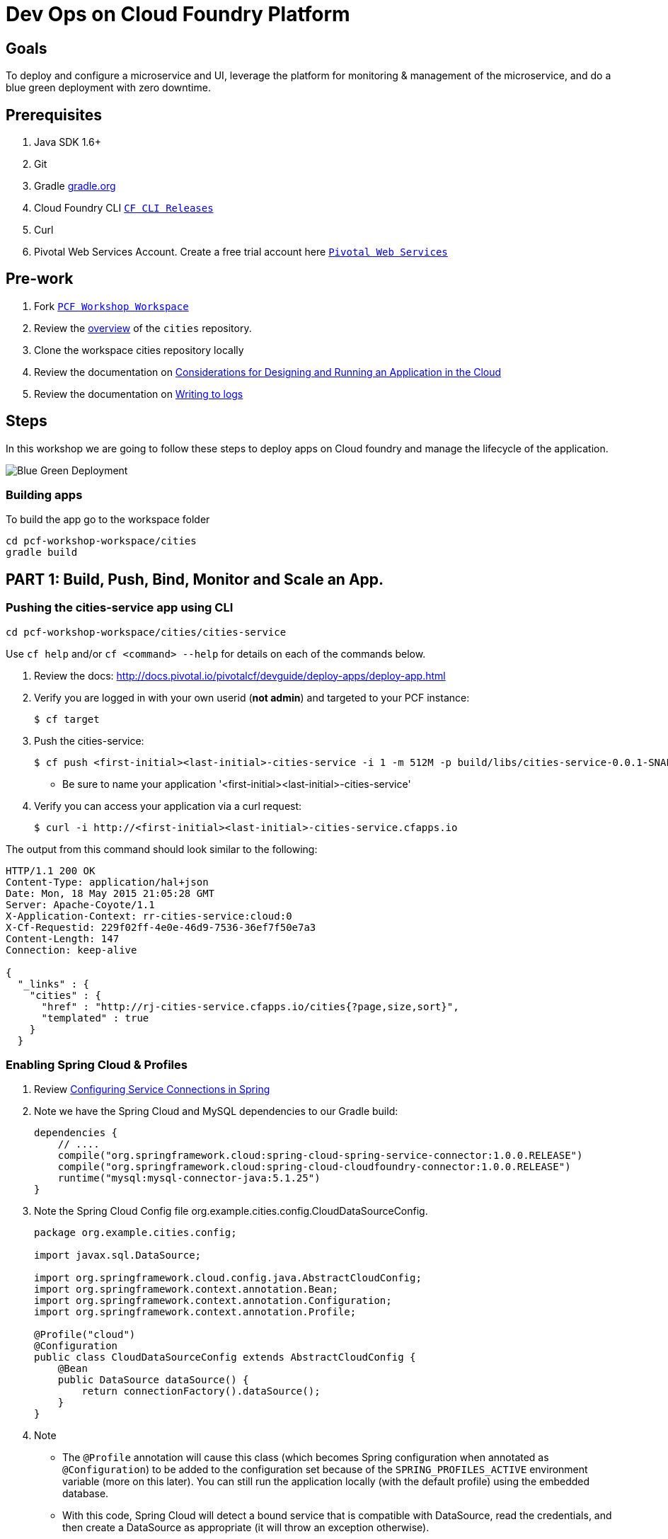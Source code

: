 = Dev Ops on Cloud Foundry Platform

== Goals

To deploy and configure a microservice and UI, leverage the platform for monitoring & management of the microservice, and do a blue green deployment with zero downtime.

== Prerequisites 

. Java SDK 1.6+
. Git
. Gradle link:https://gradle.org/[gradle.org]
. Cloud Foundry CLI link:https://github.com/cloudfoundry/cli/releases[`CF CLI Releases`]
. Curl
. Pivotal Web Services Account. Create a free trial account here link:http://run.pivotal.io/[`Pivotal Web Services`]

== Pre-work

. Fork link:https://github.com/rjain-pivotal/pcf-workshop-workspace/[`PCF Workshop Workspace`]  
. Review the link:https://github.com/rjain-pivotal/pcf-workshop-workspace/tree/master/cities[overview] of the `cities` repository.  
. Clone the workspace cities repository locally
. Review the documentation on link:http://docs.pivotal.io/pivotalcf/devguide/deploy-apps/prepare-to-deploy.html[Considerations for Designing and Running an Application in the Cloud]
. Review the documentation on link:http://docs.pivotal.io/pivotalcf/devguide/deploy-apps/streaming-logs.html#writing[Writing to logs]

== Steps
In this workshop we are going to follow these steps to deploy apps on Cloud foundry and manage the lifecycle of the application. 

image:./images/blue-green.png[Blue Green Deployment]

=== Building apps
To build the app go to the workspace folder

[source,bash]
----
cd pcf-workshop-workspace/cities
gradle build
----


== PART 1: Build, Push, Bind, Monitor and Scale an App. 

=== Pushing the cities-service app using CLI
[source,bash]
----
cd pcf-workshop-workspace/cities/cities-service
----



Use `cf help` and/or `cf <command> --help` for details on each of the commands below.

. Review the docs: http://docs.pivotal.io/pivotalcf/devguide/deploy-apps/deploy-app.html

. Verify you are logged in with your own userid (*not admin*) and targeted to your PCF instance:
+
[source,bash]
----
$ cf target
----

. Push the cities-service:
+
[source,bash]
----
$ cf push <first-initial><last-initial>-cities-service -i 1 -m 512M -p build/libs/cities-service-0.0.1-SNAPSHOT.jar
----
+
* Be sure to name your application '<first-initial><last-initial>-cities-service'

. Verify you can access your application via a curl request:
+
[source,bash]
----
$ curl -i http://<first-initial><last-initial>-cities-service.cfapps.io
----

The output from this command should look similar to the following:
[source,bash]
----
HTTP/1.1 200 OK
Content-Type: application/hal+json
Date: Mon, 18 May 2015 21:05:28 GMT
Server: Apache-Coyote/1.1
X-Application-Context: rr-cities-service:cloud:0
X-Cf-Requestid: 229f02ff-4e0e-46d9-7536-36ef7f50e7a3
Content-Length: 147
Connection: keep-alive

{
  "_links" : {
    "cities" : {
      "href" : "http://rj-cities-service.cfapps.io/cities{?page,size,sort}",
      "templated" : true
    }
  }
----


=== Enabling Spring Cloud & Profiles

. Review link:http://docs.pivotal.io/pivotalcf/buildpacks/java/spring-service-bindings.html[Configuring Service Connections in Spring]

. Note we have the Spring Cloud and MySQL dependencies to our Gradle build:
+
[source,groovy]
----
dependencies {
    // ....
    compile("org.springframework.cloud:spring-cloud-spring-service-connector:1.0.0.RELEASE")
    compile("org.springframework.cloud:spring-cloud-cloudfoundry-connector:1.0.0.RELEASE")
    runtime("mysql:mysql-connector-java:5.1.25")
}
----

. Note the Spring Cloud Config file +org.example.cities.config.CloudDataSourceConfig+. 
+
[source,java]
----
package org.example.cities.config;

import javax.sql.DataSource;

import org.springframework.cloud.config.java.AbstractCloudConfig;
import org.springframework.context.annotation.Bean;
import org.springframework.context.annotation.Configuration;
import org.springframework.context.annotation.Profile;

@Profile("cloud")
@Configuration
public class CloudDataSourceConfig extends AbstractCloudConfig {
    @Bean
    public DataSource dataSource() {
        return connectionFactory().dataSource();
    }
}

----

. Note
+
* The `@Profile` annotation will cause this class (which becomes Spring configuration when annotated as `@Configuration`) to be added to the configuration set because of the `SPRING_PROFILES_ACTIVE` environment variable (more on this later). You can still run the application locally (with the default profile) using the embedded database.
* With this code, Spring Cloud will detect a bound service that is compatible with +DataSource+, read the credentials, and then create a +DataSource+ as appropriate (it will throw an exception otherwise).

. The properties file at `src/main/resources/application.properties` will cause Hibernate to create the database schema and import data at startup. This is done automatically for embedded databases, not for custom ++DataSource++s. Other Hibernate native properties can be set in a similar fashion:
+
[source,java]
----
spring.jpa.hibernate.ddl-auto=create
----

 
=== Manually Creating a Database Service

Looks like we need a service.  Let's create one.

. Review the docs on Services:
+
* link:http://docs.pivotal.io/pivotalcf/devguide/services/adding-a-service.html[Adding a Service]
* link:http://docs.pivotal.io/pivotalcf/devguide/services/managing-services.html[Managing Services]
+

. Create a mysql service instance, name it as `<YOUR INITIALS>-cities-db`

. Launch the DB console via the `Manage` link in the Users Console.  Note the database is empty.


=== Manually Binding the Service Instance 

. Review the docs on link:http://docs.pivotal.io/pivotalcf/devguide/services/bind-service.html[Binding a Service Instance]

. Bind the mysql instance `<YOUR INITIALS>-cities-db` to your app cities-service

. Restage your cities-service application to inject the new database.
+
[source,bash]
----
$ cf restage <first-initial><last-initial>-cities-service
----


=== Binding Services via the Manifest

Next, push the cities-service app.
This time we'll use a manifest to help automate deployment.

. Review the documentation: http://docs.pivotal.io/pivotalcf/devguide/deploy-apps/manifest.html

. Review the application manifest in your `cities-service` directory called `manifest.yml`.  Minimally, you must set the name of the app, the amount of memory, the number of instances, and the path to the .jar file.
+
*Be sure to name your application '<first-initial><last-initial>-cities-service' and use this as the host value.*
+
We must be able to access your application at https://<first-initial><last-initial>-cities-service.YOUR_PCF_APP_DOMAIN

. The IBM Bluemix team has created a manifest generator app that can also be used:
+
* Hosted: http://cfmanigen.mybluemix.net/
* Source: https://github.com/IBM-Bluemix/cf-manifest-generator
+

. Test your manifest by re-pushing your app with no parameters:
+
[source,bash]
----
$ cf push
----
. Verify you can access your application via a curl request:
[source,bash]
----
$ curl -i http://<first-initial><last-initial>-cities-service.cfapps.io
----
+
. Add the services binding `<YOUR INITIALS>-cities-db` to your deployment manifest for cities-service .

. Set the `SPRING_PROFILES_ACTIVE` environment variable to `cloud` in your deployment manifest.

. Now, manually unbind the service and re-push your app using the manifest.  Was the database populated?

. QUESTION: How would you set the `SPRING_PROFILES_ACTIVE` variable from the CLI?


=== Health, logging & events via the CLI

Learning about how your application is performing is critical to help you diagnose and troubleshoot potential issues. Cloud Foundry gives you options for viewing the logs.

To tail the logs of your application perform this command:
[source,bash]
----
$ cf logs <first-initial><last-initial>-cities-service.cfapps.io 
----

Notice that nothing is showing because there isn't any activity. Use the following curl commmand to see the application working:
[source,bash]
----
$ curl -i http://<first-initial><last-initial>-cities-service.cfapps.io/cities/10
----

For other ways of viewing logs check out the documentation here: http://docs.pivotal.io/pivotalcf/devguide/deploy-apps/streaming-logs.html#view


=== Environment variables

View the environment variable and explantion of VCAP

[source,bash]
----
$ cf env <first-initial><last-initial>-cities-service
----

You will get the output similar to this on your terminal
[source,bash]
----
Getting env variables for app rj-cities-service in org Central / space development as rajesh.jain@pivotal.io...
OK

System-Provided:
{
 "VCAP_SERVICES": {
  "cleardb": [
   {
    "credentials": {
     "hostname": "xxxx",
     "jdbcUrl": "xxxx",
     "name": "xxxx",
     "password": "xxxx",
     "port": "3306",
     "uri": "mysql://xxxx?reconnect=true",
     "username": "xxxx"
    },
    "label": "cleardb",
    "name": "rj-cities-db",
    "plan": "spark",
    "tags": [
     "Data Stores",
     "Cloud Databases",
     "Developer Tools",
     "Data Store",
     "mysql",
     "relational"
    ]
   }
  ]
 }
}

{
 "VCAP_APPLICATION": {
  "application_name": "rj-cities-service",
  "application_uris": [
   "rj-cities-service.cfapps.io"
  ],
  "application_version": "c3c35527-424f-4dbc-a4ea-115e1250cc5d",
  "limits": {
   "disk": 1024,
   "fds": 16384,
   "mem": 512
  },
  "name": "rj-cities-service",
  "space_id": "56e1d8ef-e87f-4b1c-930b-e7f46c00e483",
  "space_name": "development",
  "uris": [
   "rj-cities-service.cfapps.io"
  ],
  "users": null,
  "version": "c3c35527-424f-4dbc-a4ea-115e1250cc5d"
 }
}

User-Provided:
SPRING_PROFILES_ACTIVE: cloud

No running env variables have been set

No staging env variables have been set
----


=== Scaling apps

Applications can be scaled via the command line or the console. When we talk about scale, there are two different types of scale: Vertical and Horizontal.

When you Vertically scale your application, you are increasing the amount of memory made available to your application. Scaling your application horizontally means that you are adding application instances.

Let's vertically scale the application to 1 GB of RAM. 
[source,bash]
----
$ cf scale <first-initial><last-initial>-cities-service -m 1G
----

Now scale your application down to 512 MB.

Next, let's scale up your application to 2 instances
[source,bash]
----
$ cf scale scale <first-initial><last-initial>-cities-service -i 2
----

To check the status of your applications you can check from the command line to see how many instances your app is running and their current state
[source,bash]
----
$ cf app <first-initial><last-initial>-cities-service
----

=== Verify the app from the Console

To verify that the application is running, use the following curl commands to retrieve data from the service:

[source,bash]
----
$ curl -i http://<first-initial><last-initial>-cities-service.cfapps.io/cities
----

[source,bash]
----
$ curl -i http://<first-initial><last-initial>-cities-service.cfapps.io/cities/7
----

[source,bash]
----
$ curl -i http://<first-initial><last-initial>-cities-service.cfapps.io/cities?size=5
----

== PART 2: Deploying Upstream App and Bind to backend services

The `cities` directory also includes a `cities-ui` application which uses the `cities-client` to consume from the `cities-service`.

The `cities-client` demonstrates using the link:http://cloud.spring.io/spring-cloud-connectors[Spring Cloud Connector] project to consume from a microservice.  This is a common pattern for 3rd platform apps.  Be sure you understand how it works.

The goal of this exercise is to use what you have learned to deploy the `cities-ui` application.

=== Build the Cities UI and Cities Client App

The cities-ui and cities-client can be both built at once by running `gradle assemble` in the parent +cities+ directory.


=== Create a User Provided Service Instance.
In this section we will create a backend microservice end point for cities-service.

* Review the documentation on link:http://docs.pivotal.io/pivotalcf/devguide/services/user-provided.html[User Provided Service Instances]
* Look for the details by running `cf help`.

* You will need to specify two parameters when you create the service instance: `uri` and `tag` (see: CitiesWebServiceInfoCreator.java).
** The `uri` should point to your deployed microservice
** The `tag` is a property specified in the CitiesWebServiceInfoCreator.  Tags have a special meaning in CF:
+
_Tags provide a flexible mechanism to expose a classification, attribute, or base technology of a service, enabling equivalent services to be swapped out without changes to dependent logic in applications, buildpacks, or other services. Eg. mysql, relational, redis, key-value, caching, messaging, amqp.  Tags also allow application configurations to be independent of a service instance name._

+ 
* Refer to the CitiesWebServiceInfoCreator class for the necessary tag value.

[source,bash]
----
cf cups <first-initial><last-initial>-cities-ws -p '{"uri":"http://<first-initial><last-initial>-cities-service.cfapps.io/","tag":"cities"}'
----

=== Deploy cities-ui project 

A `manifest.yml` is included in the cities-ui app.  Edit this manifest with your initials and add the service binding to your cities-service 


[source,bash]
----
---
applications:
- name: <YOUR INITIALS>-cities-ui
  memory: 512M
  instances: 1
  path: build/libs/cities-ui.jar
  services: [ <YOUR INITIALS>-cities-ws ]
  env:
    SPRING_PROFILES_ACTIVE: cloud
----

=== Verify the backend service is bound to cities-ui

[source,bash]
----
$ cf env cities-ui

System-Provided:
{
 "VCAP_SERVICES": {
  "user-provided": [
   {
    "credentials": {
     "tag": "cities",
     "uri": "http://rj-cities-service.cfapps.io/"
    },
    "label": "user-provided",
    "name": "cities-ws",
    "syslog_drain_url": "",
    "tags": []
   }
  ]
 }
}

{
 "VCAP_APPLICATION": {
  "application_name": "rj-cities-ui",
  "application_uris": [
   "rj-cities-ui.cfapps.io"
  ],
  "application_version": "dceb111b-3a68-45ad-83fd-3b8b836ebbe7",
  "limits": {
   "disk": 1024,
   "fds": 16384,
   "mem": 512
  },
  "name": "rj-cities-ui",
  "space_id": "56e1d8ef-e87f-4b1c-930b-e7f46c00e483",
  "space_name": "development",
  "uris": [
   "rj-cities-ui.cfapps.io"
  ],
  "users": null,
  "version": "dceb111b-3a68-45ad-83fd-3b8b836ebbe7"
 }
}

User-Provided:
SPRING_PROFILES_ACTIVE: cloud
----

=== Access the cities-ui to verify it is connected to your microservice.
Open the Console and launch the cities-ui application. 

image:./images/cities-ui.png[Cities UI]

== PART 3: Deploy Version 2 of the App

=== Delete the unversioned app and the route
[source,bash]
----
cf delete <first-initial><last-initial>-cities-ui
cf delete-route cfapps.io -n <first-initial><last-initial>-cities-ui
----

=== Push Version 2 and Delete the Old Route using the script
We are going to deploy the next version of the `cities-ui` app. The deployment typically is automated using a CD pipeline built with Jenkins or any CD automation tool, but in this workshop we will walk through a simple version number change in the deployment manifest. 

. Edit the `manifest.yml` with the following variables
[source,bash]
---
 VERSION: CITIES_APP_2_0
---

. Edit and source a link:./.env[env file] with the following variables

[source,bash]
---
 export CF_SYSTEM_DOMAIN=
 export CF_APPS_DOMAIN=
 export CF_USER=
 export CF_ORG=
 export CF_SPACE=
 export CF_APP=cities-ui
 export CF_JAR=build/libs/cities-ui.jar
 export CF_MANIFEST=manifest.yml
 export BUILD_NUMBER=2001
---


. Using the bash script `blue-green.sh` in the cities-ui directory, deploy the green v2 and delete the blue v1 of the app. 

[source,bash]
----
source env
cf login -a https://api.$CF_SYSTEM_DOMAIN -u $CF_USER -o $CF_ORG -s $CF_SPACE --skip-ssl-validation

DEPLOYED_VERSION_CMD=$(CF_COLOR=false cf apps | grep $CF_APP- | cut -d" " -f1)
DEPLOYED_VERSION="$DEPLOYED_VERSION_CMD"
ROUTE_VERSION=$(echo "${BUILD_NUMBER}" | cut -d"." -f1-3 | tr '.' '-')
echo "Deployed Version: $DEPLOYED_VERSION"
echo "Route Version: $ROUTE_VERSION"

# push a new version and map the route
cf push "$CF_APP-$BUILD_NUMBER" -n "$CF_APP-$ROUTE_VERSION" -d $CF_APPS_DOMAIN -p $CF_JAR -f $CF_MANIFEST
cf map-route "$CF_APP-${BUILD_NUMBER}" $CF_APPS_DOMAIN -n $CF_APP

if [ ! -z "$DEPLOYED_VERSION" -a "$DEPLOYED_VERSION" != " " -a "$DEPLOYED_VERSION" != "$CF_APP-${BUILD_NUMBER}" ]; then
  echo "Performing zero-downtime cutover to $BUILD_NUMBER"
  echo "$DEPLOYED_VERSION" | while read line
  do
    if [ ! -z "$line" -a "$line" != " " -a "$line" != "$CF_APP-${BUILD_NUMBER}" ]; then
      echo "Scaling down, unmapping and removing $line"
      # Unmap the route and delete
      cf unmap-route "$line" $CF_APPS_DOMAIN -n $CF_APP
      cf delete "$line" -f
      cf delete-route $CF_APPS_DOMAIN -n "$line" -f
    else
      echo "Skipping $line"
    fi
  done
fi
----

=== Verify the app, zero downtime
[source,bash]
----
$cf apps | grep -i cities-ui
rj-cities-ui-5001                       started           1/1         512M     1G     rj-cities-ui.cfapps.io, rj-cities-ui-5001.cfapps.io   

----

[source,bash]
----
$cf routes | grep -i cities-ui

development   rj-cities-ui                                           cfapps.io   rj-cities-ui-5001   
development   rj-cities-ui-5001                                      cfapps.io   rj-cities-ui-5001   

----

[source,bash]
----

$ curl -i http://<first-initial><last-initial>-cities-ui.cfapps.io/cities/version

HTTP/1.1 200 OK
Content-Type: text/plain;charset=ISO-8859-1
Date: Thu, 21 May 2015 02:22:29 GMT
Server: Apache-Coyote/1.1
X-Application-Context: rj-cities-ui-5001:cloud:0
X-Cf-Requestid: d9fa0481-5cb4-47cd-6335-35adf575a0b6
Content-Length: 4
Connection: keep-alive

5001

----

=== Process of Blue Green Deployment

Review the CF Document for blue green deployment link:http://docs.cloudfoundry.org/devguide/deploy-apps/blue-green.html[Using Blue-Green Deployment to Reduce Downtime and Risk]

In summary Blue-green deployment is a release technique that reduces downtime and risk by running two identical production environments called Blue and Green.
image:./images/blue-green-process.png[Blue Green Deployment Process]


=== Newsworthy: Automated Blue Green with cf plugin
Cloud Foundry plugin link:https://github.com/concourse/autopilot[Autopilot] does blue green deployment, albeit it takes a different approach to other zero-downtime plugins. It doesn't perform any complex route re-mappings instead it leans on the manifest feature of the Cloud Foundry CLI. The method also has the advantage of treating a manifest as the source of truth and will converge the state of the system towards that. This makes the plugin ideal for continuous delivery environments.

[source,bash]
----
$ go get github.com/concourse/autopilot
$ cf install-plugin $GOPATH/bin/autopilot

$ cf zero-downtime-push application-to-replace \
    -f path/to/new_manifest.yml \
    -p path/to/new/path
    
----


== Recap

In this workshop we saw how to build, deploy, bind, scale, monitor apps on Cloud foundry and manage the lifecycle
image:./images/blue-green.png[Blue Green Deployment]


== Q/A
